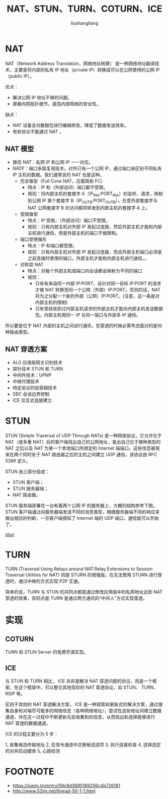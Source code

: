 # -*- coding:utf-8-*-
#+TITLE: NAT、STUN、TURN、COTURN、ICE
#+AUTHOR: liushangliang
#+EMAIL: phenix3443+github@gmail.com

* NAT
  NAT（Network Address Translation，网络地址转换） 是一种网络地址翻译技术，主要是将内部的私有 IP 地址（private IP）转换成可以在公网使用的公网 IP（public IP）。


  优点：
  + 解决公网 IP 地址不够的问题。
  + 屏蔽内网拓扑细节，提高内部网络的安全性。

  缺点：
  + NAT 设备会对数据包进行编辑修改，降低了数据发送效率。
  + 有些协议不能通过 NAT 。

** NAT 模型
   + 静态 NAT：私网 IP 和公网 IP 一一对应。
   + NATP：端口多路复用技术。对外只有一个公网 IP，通过端口来区别不同私有 IP 主机的数据。我们通常说的 NAT 也是这种。
     + 完全锥型（Full Cone NAT，后面简称 FC）
       + 特点：IP 和（外部访问）端口都不受限。
       + 规则：将内部主机的套接字 A（IP_IN_A:PORT_IN_A）的监听、请求，映射到公网 IP 某个套接字 B（IP_OUT_B:PORT_OUT_B）。任意外部套接字与 NAT 公网套接字 B 的访问都将转发到内部主机的套接字 A 上。
     + 受限锥型
       + 特点：IP 受限，（外部访问）端口不受限。
       + 规则：只有内部主机对外部 IP 发起过连接，然后外部主机才能和内部主机进行通信，但是外部主机的端口不做限制。
     + 端口受限锥形
       + 特点：IP 和端口都受限。
       + 规则：只有内部主机对外部 IP 发起过连接，而且外部主机端口必须是之前连接时使用的端口，外部主机才能和内部主机进行通信，。
     + 对称型 NAT
       + 特点：对每个外部主机或端口的会话都会映射为不同的端口
       + 规则：
         + 只有有来自同一内部 IP:PORT、且针对同一目标 IP:PORT 的请求才被 NAT 转换至同一个公网（外部）IP:PORT。否则的话，NAT 将为之分配一个新的外部（公网）IP:PORT。(注意，这一条是对内部主机的限制)
         + 只有曾经收到过内部主机请求的外部主机才能向内部主机发送数据包。内部主机用同一 IP 与同一端口与外部多 IP 通信。

   所以要是位于 NAT 内部的主机之间进行通讯，在穿透的时候必需考虑面对的是何种路由类型。

** NAT 穿透方案
   + ALG 应用层网关识别技术
   + 探针技术 STUN 和 TURN
   + 中间件技术：UPNP
   + 中继代理技术
   + 特定协议的自穿越技术
   + SBC 会话边界控制
   + ICE 交互式连接建立

* STUN
  STUN (Simple Traversal of UDP Through NATs) 是一种网络协议，它允许位于 NAT（或多重 NAT）后的客户端找出自己的公网地址，查出自己位于哪种类型的 NAT 之后以及 NAT 为某一个本地端口所绑定的 Internet 端端口。这些信息被用来在两个同时处于 NAT 路由器之后的主机之间建立 UDP 通信。该协议由 RFC 5389 定义。

  STUN 由三部分组成：
  + STUN 客户端；
  + STUN 服务器端；
  + NAT 路由器。

  STUN 服务端部署在一台有着两个公网 IP 的服务器上，大概的结构参考下图。STUN 客户端通过向服务器端发送不同的消息类型，根据服务器端不同的响应来做出相应的判断，一旦客户端得知了 Internet 端的 UDP 端口，通信就可以开始了。

  [[https://user-gold-cdn.xitu.io/2017/9/25/396acc21f1825c34bf7982cdfe3afa50?imageView2/0/w/1280/h/960/format/webp/ignore-error/1][stun]]


* TURN
  TURN (Traversal Using Relays around NAT:Relay Extensions to Session Traversal Utilities for NAT) 则是 STURN 的增强版，在无法使用 STURN 进行穿透时，通过中继的方式实现 P2P 互通。

  简单的说，TURN 与 STUN 的共同点都是通过修改应用层中的私网地址达到 NAT 穿透的效果，异同点是 TURN 是通过两方通讯的“中间人”方式实现穿透。

* 实现
** COTURN
   TURN 和 STUN Server 的免费开源实现。

** ICE
   与 STUN 和 TURN 相比， ICE 并非是解决 NAT 穿透问题的协议，而是一个框架，在这个框架中，可以整合其他现存的 NAT 穿透协议，如 STUN、 TURN、 RSIP 等。

   区别于其他的 NAT 穿透解决方案， ICE 是一种探索和更新式的解决方案，通过搜集自身和对端尽可能多的网络信息（各种网络地址），尝试在这些地址间建立数据通道，并在这一过程中不断更新先前收集到的信息，从而找出和选择能够进行 NAT 穿透的数据通道。

   ICE 的过程主要分为 5 步：

   1, 收集候选传输地址
   2, 在信令通道中交换候选选项
   3, 执行连接检查
   4, 选择选定的对并启动媒体
   5, 心跳检测



* FOOTNOTE

  + https://juejin.im/entry/59c8d3695188256c4b726181
  + http://www.52im.net/thread-50-1-1.html
